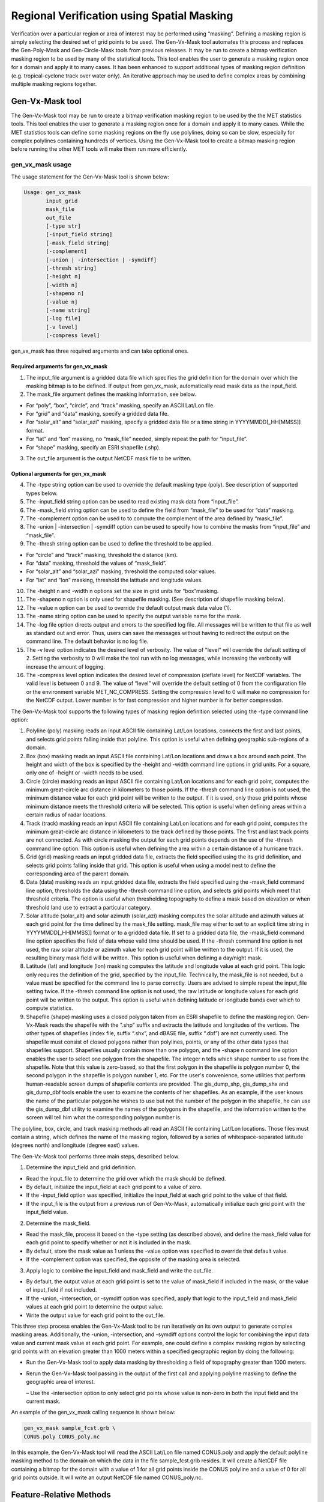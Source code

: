 .. _masking:

Regional Verification using Spatial Masking
===========================================

Verification over a particular region or area of interest may be performed using “masking”. Defining a masking region is simply selecting the desired set of grid points to be used. The Gen-Vx-Mask tool automates this process and replaces the Gen-Poly-Mask and Gen-Circle-Mask tools from previous releases. It may be run to create a bitmap verification masking region to be used by many of the statistical tools. This tool enables the user to generate a masking region once for a domain and apply it to many cases. It has been enhanced to support additional types of masking region definition (e.g. tropical-cyclone track over water only). An iterative approach may be used to define complex areas by combining multiple masking regions together.

Gen-Vx-Mask tool
________________

The Gen-Vx-Mask tool may be run to create a bitmap verification masking region to be used by the the MET statistics tools. This tool enables the user to generate a masking region once for a domain and apply it to many cases. While the MET statistics tools can define some masking regions on the fly use polylines, doing so can be slow, especially for complex polylines containing hundreds of vertices. Using the Gen-Vx-Mask tool to create a bitmap masking region before running the other MET tools will make them run more efficiently.

gen_vx_mask usage
~~~~~~~~~~~~~~~~~

The usage statement for the Gen-Vx-Mask tool is shown below:

.. code-block:: none

  Usage: gen_vx_mask
         input_grid
         mask_file
         out_file
         [-type str]
         [-input_field string]
         [-mask_field string]
         [-complement]
         [-union | -intersection | -symdiff]
         [-thresh string]
         [-height n]
         [-width n]
         [-shapeno n]
         [-value n]
         [-name string]
         [-log file]
         [-v level]
         [-compress level]

gen_vx_mask has three required arguments and can take optional ones.

Required arguments for gen_vx_mask
^^^^^^^^^^^^^^^^^^^^^^^^^^^^^^^^^^

1. The input_file argument is a gridded data file which specifies the grid definition for the domain over which the masking bitmap is to be defined. If output from gen_vx_mask, automatically read mask data as the input_field.

2. The mask_file argument defines the masking information, see below.

• For “poly”, “box”, “circle”, and “track” masking, specify an ASCII Lat/Lon file.

• For “grid” and “data” masking, specify a gridded data file.

• For “solar_alt” and “solar_azi” masking, specify a gridded data file or a time string in YYYYMMDD[_HH[MMSS]] format.

• For “lat” and “lon” masking, no “mask_file” needed, simply repeat the path for “input_file”.

• For “shape” masking, specify an ESRI shapefile (.shp).

3. The out_file argument is the output NetCDF mask file to be written.

Optional arguments for gen_vx_mask
^^^^^^^^^^^^^^^^^^^^^^^^^^^^^^^^^^

4. The -type string option can be used to override the default masking type (poly). See description of supported types below.

5. The -input_field string option can be used to read existing mask data from “input_file”.

6. The -mask_field string option can be used to define the field from “mask_file” to be used for “data” masking.

7. The -complement option can be used to to compute the complement of the area defined by “mask_file”.

8. The -union | -intersection | -symdiff option can be used to specify how to combine the masks from “input_file” and “mask_file”.

9. The -thresh string option can be used to define the threshold to be applied.

• For “circle” and “track” masking, threshold the distance (km).

• For “data” masking, threshold the values of “mask_field”.

• For “solar_alt” and “solar_azi” masking, threshold the computed solar values.

• For “lat” and “lon” masking, threshold the latitude and longitude values. 

10. The -height n and -width n options set the size in grid units for “box”masking.

11. The -shapeno n option is only used for shapefile masking. (See description of shapefile masking below).

12. The -value n option can be used to override the default output mask data value (1).

13. The -name string option can be used to specify the output variable name for the mask.

14. The -log file option directs output and errors to the specified log file. All messages will be written to that file as well as standard out and error. Thus, users can save the messages without having to redirect the output on the command line. The default behavior is no log file. 

15. The -v level option indicates the desired level of verbosity. The value of "level" will override the default setting of 2. Setting the verbosity to 0 will make the tool run with no log messages, while increasing the verbosity will increase the amount of logging.

16. The -compress level option indicates the desired level of compression (deflate level) for NetCDF variables. The valid level is between 0 and 9. The value of “level” will override the default setting of 0 from the configuration file or the environment variable MET_NC_COMPRESS. Setting the compression level to 0 will make no compression for the NetCDF output. Lower number is for fast compression and higher number is for better compression.

The Gen-Vx-Mask tool supports the following types of masking region definition selected using the -type command line option:

1. Polyline (poly) masking reads an input ASCII file containing Lat/Lon locations, connects the first and last points, and selects grid points falling inside that polyline. This option is useful when defining geographic sub-regions of a domain.

2. Box (box) masking reads an input ASCII file containing Lat/Lon locations and draws a box around each point. The height and width of the box is specified by the -height and -width command line options in grid units. For a square, only one of -height or -width needs to be used.

3. Circle (circle) masking reads an input ASCII file containing Lat/Lon locations and for each grid point, computes the minimum great-circle arc distance in kilometers to those points. If the -thresh command line option is not used, the minimum distance value for each grid point will be written to the output. If it is used, only those grid points whose minimum distance meets the threshold criteria will be selected. This option is useful when defining areas within a certain radius of radar locations.

4. Track (track) masking reads an input ASCII file containing Lat/Lon locations and for each grid point, computes the minimum great-circle arc distance in kilometers to the track defined by those points. The first and last track points are not connected. As with circle masking the output for each grid points depends on the use of the -thresh command line option. This option is useful when defining the area within a certain distance of a hurricane track.

5. Grid (grid) masking reads an input gridded data file, extracts the field specified using the its grid definition, and selects grid points falling inside that grid. This option is useful when using a model nest to define the corresponding area of the parent domain.

6. Data (data) masking reads an input gridded data file, extracts the field specified using the -mask_field command line option, thresholds the data using the -thresh command line option, and selects grid points which meet that threshold criteria. The option is useful when thresholding topography to define a mask based on elevation or when threshold land use to extract a particular category.

7. Solar altitude (solar_alt) and solar azimuth (solar_azi) masking computes the solar altitude and azimuth values at each grid point for the time defined by the mask_file setting. mask_file may either to set to an explicit time string in YYYYMMDD[_HH[MMSS]] format or to a gridded data file. If set to a gridded data file, the -mask_field command line option specifies the field of data whose valid time should be used. If the -thresh command line option is not used, the raw solar altitude or azimuth value for each grid point will be written to the output. If it is used, the resulting binary mask field will be written. This option is useful when defining a day/night mask.

8. Latitude (lat) and longitude (lon) masking computes the latitude and longitude value at each grid point. This logic only requires the definition of the grid, specified by the input_file. Technically, the mask_file is not needed, but a value must be specified for the command line to parse correctly. Users are advised to simple repeat the input_file setting twice. If the -thresh command line option is not used, the raw latitude or longitude values for each grid point will be written to the output. This option is useful when defining latitude or longitude bands over which to compute statistics.

9. Shapefile (shape) masking uses a closed polygon taken from an ESRI shapefile to define the masking region. Gen-Vx-Mask reads the shapefile with the ".shp" suffix and extracts the latitude and longitudes of the vertices. The other types of shapefiles (index file, suffix “.shx”, and dBASE file, suffix “.dbf”) are not currently used. The shapefile must consist of closed polygons rather than polylines, points, or any of the other data types that shapefiles support. Shapefiles usually contain more than one polygon, and the -shape n command line option enables the user to select one polygon from the shapefile. The integer n tells which shape number to use from the shapefile. Note that this value is zero-based, so that the first polygon in the shapefile is polygon number 0, the second polygon in the shapefile is polygon number 1, etc. For the user's convenience, some utilities that perform human-readable screen dumps of shapefile contents are provided. The gis_dump_shp, gis_dump_shx and gis_dump_dbf tools enable the user to examine the contents of her shapefiles. As an example, if the user knows the name of the particular polygon he wishes to use but not the number of the polygon in the shapefile, he can use the gis_dump_dbf utility to examine the names of the polygons in the shapefile, and the information written to the screen will tell him what the corresponding polygon number is.

The polyline, box, circle, and track masking methods all read an ASCII file containing Lat/Lon locations. Those files must contain a string, which defines the name of the masking region, followed by a series of whitespace-separated latitude (degrees north) and longitude (degree east) values.

The Gen-Vx-Mask tool performs three main steps, described below.

1. Determine the input_field and grid definition.

• Read the input_file to determine the grid over which the mask should be defined.

• By default, initialize the input_field at each grid point to a value of zero.

• If the -input_field option was specified, initialize the input_field at each grid point to the value of that field.

• If the input_file is the output from a previous run of Gen-Vx-Mask, automatically initialize each grid point with the input_field value.

2. Determine the mask_field.

• Read the mask_file, process it based on the -type setting (as described above), and define the mask_field value for each grid point to specify whether or not it is included in the mask.

• By default, store the mask value as 1 unless the -value option was specified to override that default value.

• If the -complement option was specified, the opposite of the masking area is selected.

3. Apply logic to combine the input_field and mask_field and write the out_file.

• By default, the output value at each grid point is set to the value of mask_field if included in the mask, or the value of input_field if not included.

• If the -union, -intersection, or -symdiff option was specified, apply that logic to the input_field and mask_field values at each grid point to determine the output value.

• Write the output value for each grid point to the out_file.

This three step process enables the Gen-Vx-Mask tool to be run iteratively on its own output to generate complex masking areas. Additionally, the -union, -intersection, and -symdiff options control the logic for combining the input data value and current mask value at each grid point. For example, one could define a complex masking region by selecting grid points with an elevation greater than 1000 meters within a specified geographic region by doing the following:

• Run the Gen-Vx-Mask tool to apply data masking by thresholding a field of topography greater than 1000 meters. 

• Rerun the Gen-Vx-Mask tool passing in the output of the first call and applying polyline masking to define the geographic area of interest. 

  – Use the -intersection option to only select grid points whose value is non-zero in both the input field and the current mask.

An example of the gen_vx_mask calling sequence is shown below:

.. code-block:: none

  gen_vx_mask sample_fcst.grb \
  CONUS.poly CONUS_poly.nc

In this example, the Gen-Vx-Mask tool will read the ASCII Lat/Lon file named CONUS.poly and apply the default polyline masking method to the domain on which the data in the file sample_fcst.grib resides. It will create a NetCDF file containing a bitmap for the domain with a value of 1 for all grid points inside the CONUS polyline and a value of 0 for all grid points outside. It will write an output NetCDF file named CONUS_poly.nc.

Feature-Relative Methods
________________________

This section contains a description of several methods that may be used to perform feature-relative (or event -based) evaluation. The methodology pertains to examining the environment surrounding a particular feature or event such as a tropical, extra-tropical cyclone, convective cell, snow-band, etc. Several approaches are available for these types of investigations including applying masking described above (e.g. circle or box) or using the “FORCE” interpolation method in the regrid configuration option (see :ref:`Data I/O MET Configuration File Options<Data IO MET Configuration File Options>`). These methods generally require additional scripting, including potentially storm-track identification, outside of MET to be paired with the features of the MET tools. 
